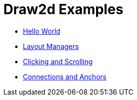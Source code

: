 ifdef::env-github[]
:imagesdir: ../../guide/demos/
endif::[]

= Draw2d Examples

- xref:demo1.adoc[Hello World]
- xref:demo2.adoc[Layout Managers]
- xref:demo3.adoc[Clicking and Scrolling]
- xref:demo4.adoc[Connections and Anchors]
